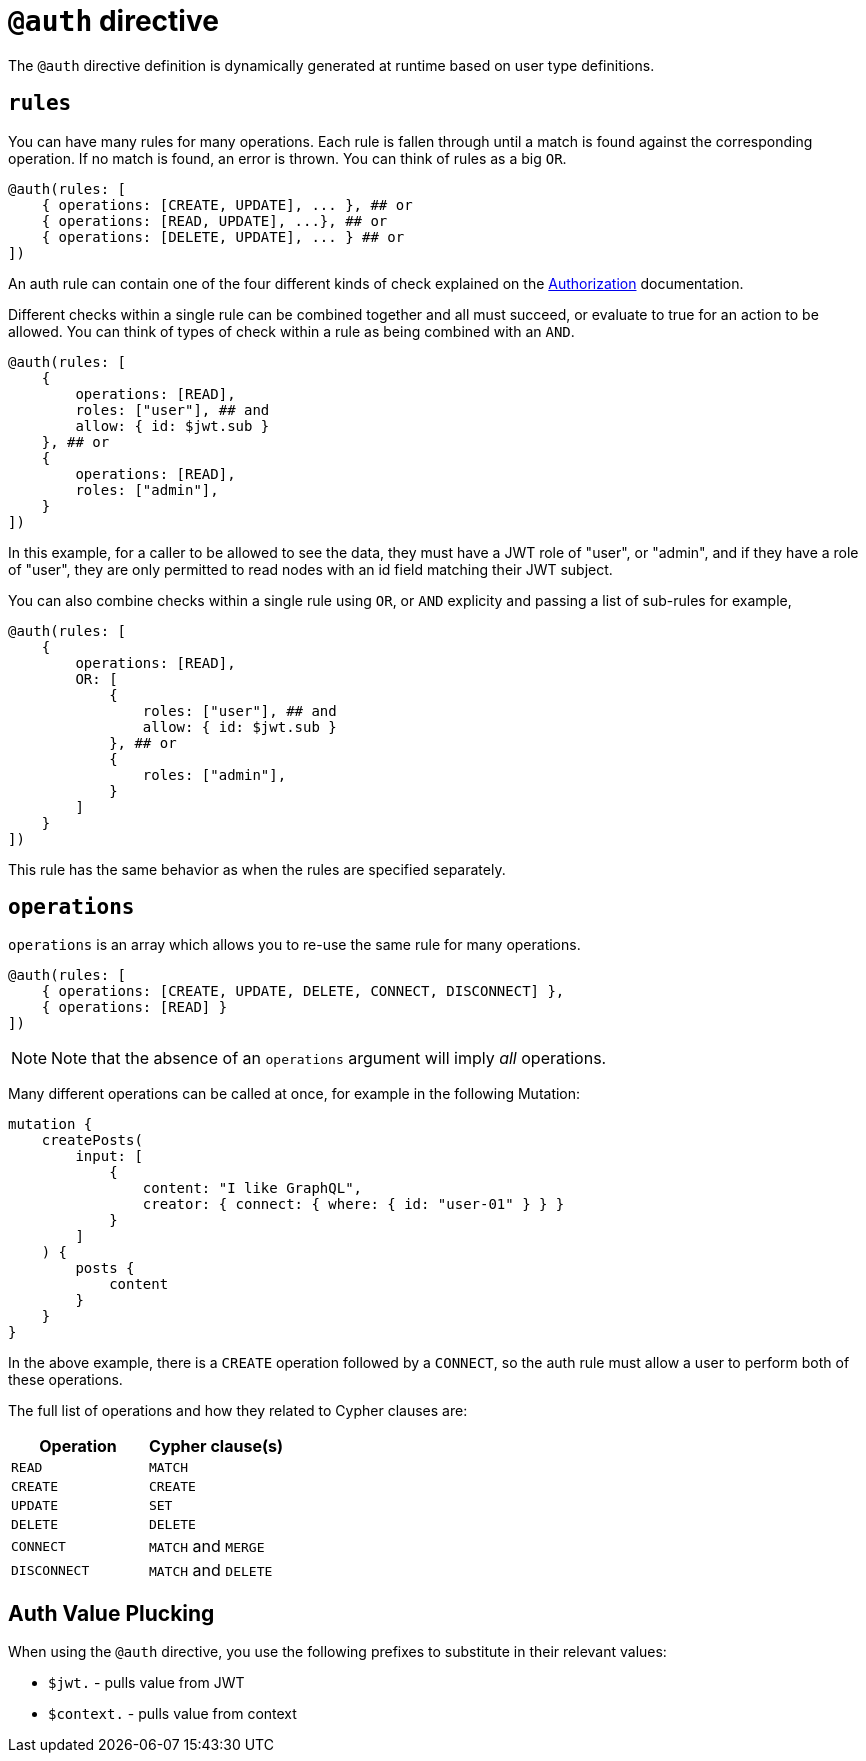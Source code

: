 [[auth-directive]]
= `@auth` directive

The `@auth` directive definition is dynamically generated at runtime based on user type definitions.

== `rules`

You can have many rules for many operations. Each rule is fallen through until a match is found against the corresponding operation. If no match is found, an error is thrown. You can think of rules as a big `OR`.

[source, graphql, indent=0]
----
@auth(rules: [
    { operations: [CREATE, UPDATE], ... }, ## or
    { operations: [READ, UPDATE], ...}, ## or
    { operations: [DELETE, UPDATE], ... } ## or
])
----

An auth rule can contain one of the four different kinds of check explained on the xref::auth/authorization/index.adoc[Authorization] documentation.

Different checks within a single rule can be combined together and all must succeed, or evaluate to true for an action to be allowed.  You can think of types of check within a rule as being combined with an `AND`.

[source, graphql, indent=0]
----
@auth(rules: [
    { 
        operations: [READ],
        roles: ["user"], ## and
        allow: { id: $jwt.sub }
    }, ## or
    { 
        operations: [READ],
        roles: ["admin"],
    }
])
----

In this example, for a caller to be allowed to see the data, they must have a JWT role of "user", or "admin", and if they have a role of "user", they are only permitted to read nodes with an id field matching their JWT subject.

You can also combine checks within a single rule using `OR`, or `AND` explicity and passing a list of sub-rules for example,

[source, graphql, indent=0]
----
@auth(rules: [
    { 
        operations: [READ],
        OR: [
            {
                roles: ["user"], ## and
                allow: { id: $jwt.sub }
            }, ## or
            {
                roles: ["admin"],
            }
        ]
    }
])
----

This rule has the same behavior as when the rules are specified separately.

== `operations`

`operations` is an array which allows you to re-use the same rule for many operations.

[source, graphql, indent=0]
----
@auth(rules: [
    { operations: [CREATE, UPDATE, DELETE, CONNECT, DISCONNECT] },
    { operations: [READ] }
])
----

NOTE: Note that the absence of an `operations` argument will imply _all_ operations.

Many different operations can be called at once, for example in the following Mutation:

[source, graphql, indent=0]
----
mutation {
    createPosts(
        input: [
            {
                content: "I like GraphQL",
                creator: { connect: { where: { id: "user-01" } } }
            }
        ]
    ) {
        posts {
            content
        }
    }
}
----

In the above example, there is a `CREATE` operation followed by a `CONNECT`, so the auth rule must allow a user to perform both of these operations.

The full list of operations and how they related to Cypher clauses are:

|===
|Operation |Cypher clause(s)

|`READ`
|`MATCH`

|`CREATE`
|`CREATE`

|`UPDATE`
|`SET`

|`DELETE`
|`DELETE`

|`CONNECT`
|`MATCH` and `MERGE`

|`DISCONNECT`
|`MATCH` and `DELETE`
|===

== Auth Value Plucking

When using the `@auth` directive, you use the following prefixes to substitute in their relevant values:

- `$jwt.` - pulls value from JWT
- `$context.` - pulls value from context
